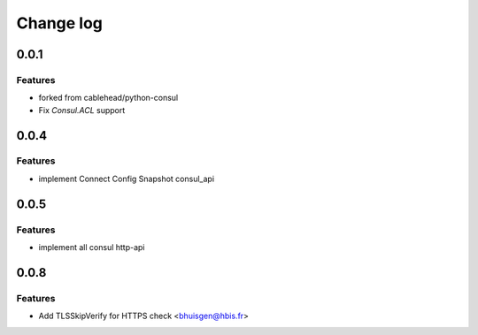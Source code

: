 Change log
==========

0.0.1
-----

Features
~~~~~~~~
* forked from cablehead/python-consul
* Fix  `Consul.ACL` support


0.0.4
-----

Features
~~~~~~~~
* implement Connect Config Snapshot  consul_api


0.0.5
-----

Features
~~~~~~~~
* implement all consul http-api


0.0.8
-----

Features
~~~~~~~~
* Add TLSSkipVerify for HTTPS check <bhuisgen@hbis.fr>

